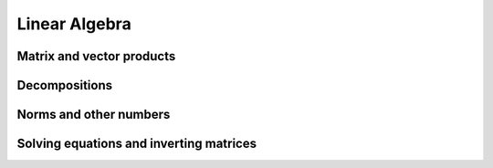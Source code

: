Linear Algebra
==============

Matrix and vector products
--------------------------

.. autosummary::
   :toctree: generated/
   :nosignatures:

   maxframe.tensor.dot
   maxframe.tensor.vdot
   maxframe.tensor.inner
   maxframe.tensor.matmul
   maxframe.tensor.tensordot
   maxframe.tensor.einsum

Decompositions
--------------

.. autosummary::
   :toctree: generated/
   :nosignatures:

   maxframe.tensor.linalg.cholesky
   maxframe.tensor.linalg.lu
   maxframe.tensor.linalg.qr
   maxframe.tensor.linalg.svd

Norms and other numbers
-----------------------

.. autosummary::
   :toctree: generated/
   :nosignatures:

   maxframe.tensor.linalg.matrix_norm
   maxframe.tensor.linalg.norm
   maxframe.tensor.linalg.vector_norm


Solving equations and inverting matrices
----------------------------------------

.. autosummary::
   :toctree: generated/
   :nosignatures:

   maxframe.tensor.linalg.inv
   maxframe.tensor.linalg.lstsq
   maxframe.tensor.linalg.solve
   maxframe.tensor.linalg.solve_triangular
